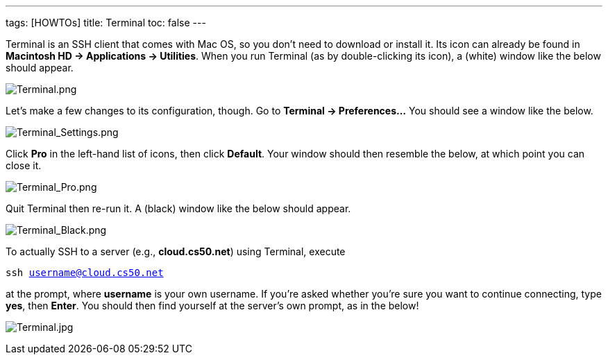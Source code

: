 ---
tags: [HOWTOs]
title: Terminal
toc: false
---

Terminal is an SSH client that comes with Mac OS, so you don't need to
download or install it. Its icon can already be found in *Macintosh HD →
Applications → Utilities*. When you run Terminal (as by double-clicking
its icon), a (white) window like the below should appear.

image:Terminal.png[Terminal.png,title="image"]

Let's make a few changes to its configuration, though. Go to *Terminal →
Preferences...* You should see a window like the below.

image:Terminal_Settings.png[Terminal_Settings.png,title="image"]

Click *Pro* in the left-hand list of icons, then click *Default*. Your
window should then resemble the below, at which point you can close it.

image:Terminal_Pro.png[Terminal_Pro.png,title="image"]

Quit Terminal then re-run it. A (black) window like the below should
appear.

image:Terminal_Black.png[Terminal_Black.png,title="image"]

To actually SSH to a server (e.g., *cloud.cs50.net*) using Terminal,
execute

`ssh username@cloud.cs50.net`

at the prompt, where *username* is your own username. If you're asked
whether you're sure you want to continue connecting, type *yes*, then
*Enter*. You should then find yourself at the server's own prompt, as in
the below!

image:Terminal.jpg[Terminal.jpg,title="image"]

